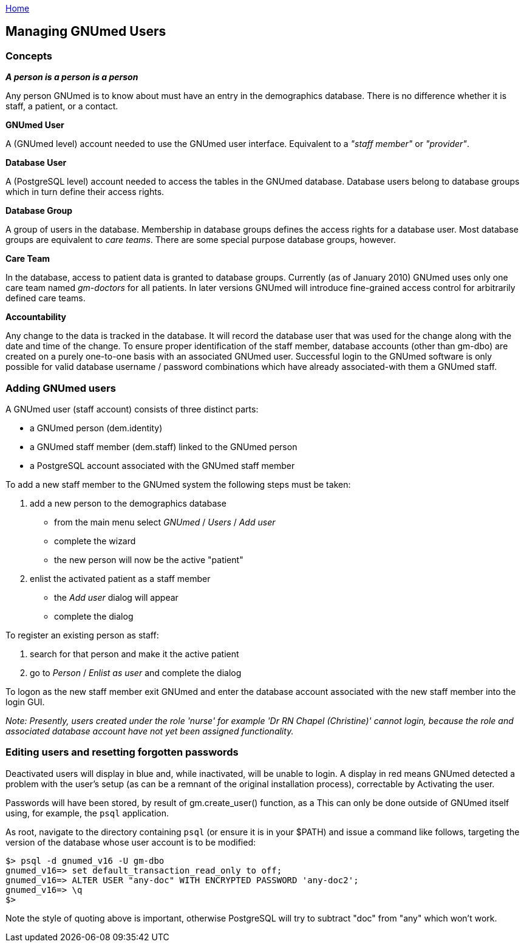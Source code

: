 link:index.html[Home]

:toc:

== Managing GNUmed Users

////
%This topic follows on the more general topic, GmManualAccountManagement.%
////

=== Concepts

*_A person is a person is a person_*

Any person GNUmed is to know about must have an entry in the
demographics database. There is no difference whether it is staff, a
patient, or a contact.

*GNUmed User*

A (GNUmed level) account needed to use the GNUmed user interface.
Equivalent to a _"staff member"_ or _"provider"_.

*Database User*

A (PostgreSQL level) account needed to access the tables in the GNUmed
database. Database users belong to database groups which in turn define
their access rights.

*Database Group*

A group of users in the database. Membership in database groups defines
the access rights for a database user. Most database groups are
equivalent to _care teams_. There are some special purpose database
groups, however.

*Care Team*

In the database, access to patient data is granted to database groups.
Currently (as of January 2010) GNUmed uses only one care team named
_gm-doctors_ for all patients. In later versions GNUmed will introduce
fine-grained access control for arbitrarily defined care teams.

*Accountability*

Any change to the data is tracked in the database. It will record the
database user that was used for the change along with the date and time
of the change. To ensure proper identification of the staff member,
database accounts (other than gm-dbo) are created on a purely one-to-one
basis with an associated GNUmed user. Successful login to the GNUmed
software is only possible for valid database username / password
combinations which have already associated-with them a GNUmed staff.

=== Adding GNUmed users

A GNUmed user (staff account) consists of three distinct parts:

* a GNUmed person (dem.identity)
* a GNUmed staff member (dem.staff) linked to the GNUmed person
* a PostgreSQL account associated with the GNUmed staff member

To add a new staff member to the GNUmed system the following steps must
be taken:

. add a new person to the demographics database
* from the main menu select _GNUmed_ / _Users_ / _Add user_
* complete the wizard
* the new person will now be the active "patient"
. enlist the activated patient as a staff member
* the _Add user_ dialog will appear
* complete the dialog

To register an existing person as staff:

. search for that person and make it the active patient
. go to _Person_ / _Enlist as user_ and complete the dialog

To logon as the new staff member exit GNUmed and enter the database
account associated with the new staff member into the login GUI.

_Note: Presently, users created under the role 'nurse' for example 'Dr
RN Chapel (Christine)' cannot login, because the role and associated
database account have not yet been assigned functionality._

=== Editing users and resetting forgotten passwords

Deactivated users will display in blue and, while inactivated, will be
unable to login. A display in red means GNUmed detected a problem with
the user's setup (as can be a remnant of the original installation
process), correctable by Activating the user.

Passwords will have been stored, by result of gm.create_user() function,
as a This can only be done outside of GNUmed itself using, for example,
the `psql` application.

As root, navigate to the directory containing `psql` (or ensure it is in
your $PATH) and issue a command like follows, targeting the version of
the database whose user account is to be modified:

....
$> psql -d gnumed_v16 -U gm-dbo
gnumed_v16=> set default_transaction_read_only to off;
gnumed_v16=> ALTER USER "any-doc" WITH ENCRYPTED PASSWORD 'any-doc2';
gnumed_v16=> \q
$>
....

Note the style of quoting above is important, otherwise PostgreSQL will
try to subtract "doc" from "any" which won't work.
